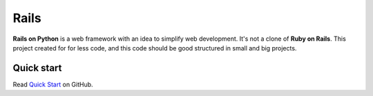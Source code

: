 Rails
====================

**Rails on Python** is a web framework with an idea to simplify web development.
It's not a clone of **Ruby on Rails**. This project created for for less code,
and this code should be good structured in small and big projects.


Quick start
-------------

Read `Quick Start <https://github.com/pythonrails/pythonrails>`_ on GitHub.


